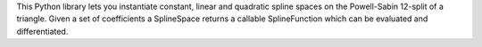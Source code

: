 This Python library lets you instantiate constant,
linear and quadratic spline spaces on the Powell-Sabin 12-split of a
triangle. Given a set of coefficients a SplineSpace returns a callable
SplineFunction which can be evaluated and differentiated.

